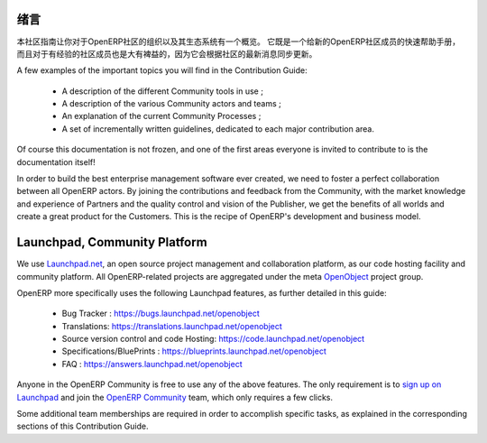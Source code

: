 .. i18n: .. _contrib_intro:
.. i18n: 
.. i18n: Introduction
.. i18n: ------------
..

.. _contrib_intro:

绪言
------------

.. i18n: The Contribution Guide is intended as an overview and sometimes
.. i18n: even a reference on the organization of the OpenERP Community
.. i18n: and eco-system.
.. i18n: It serves as a quick start helper document for new members
.. i18n: of the OpenERP Community, but should prove quite useful to
.. i18n: more experienced members as well, as it is frequently
.. i18n: updated to follow the latest evolutions in the Community.
..

本社区指南让你对于OpenERP社区的组织以及其生态系统有一个概览。
它既是一个给新的OpenERP社区成员的快速帮助手册，而且对于有经验的社区成员也是大有裨益的，因为它会根据社区的最新消息同步更新。

.. i18n: A few examples of the important topics you will find in the Contribution
.. i18n: Guide:
..

A few examples of the important topics you will find in the Contribution
Guide:

.. i18n:     * A description of the different Community tools in use ;
.. i18n:     * A description of the various Community actors and teams ;
.. i18n:     * An explanation of the current Community Processes ;
.. i18n:     * A set of incrementally written guidelines, dedicated to each
.. i18n:       major contribution area.
..

    * A description of the different Community tools in use ;
    * A description of the various Community actors and teams ;
    * An explanation of the current Community Processes ;
    * A set of incrementally written guidelines, dedicated to each
      major contribution area.

.. i18n: Of course this documentation is not frozen, and one of the first areas
.. i18n: everyone is invited to contribute to is the documentation itself!
..

Of course this documentation is not frozen, and one of the first areas
everyone is invited to contribute to is the documentation itself!

.. i18n: In order to build the best enterprise management software ever created,
.. i18n: we need to foster a perfect collaboration between all OpenERP actors.
.. i18n: By joining the contributions and feedback from the Community, with
.. i18n: the market knowledge and experience of Partners and the quality control
.. i18n: and vision of the Publisher, we get the benefits of all worlds and
.. i18n: create a great product for the Customers. This is the recipe of
.. i18n: OpenERP's development and business model.
..

In order to build the best enterprise management software ever created,
we need to foster a perfect collaboration between all OpenERP actors.
By joining the contributions and feedback from the Community, with
the market knowledge and experience of Partners and the quality control
and vision of the Publisher, we get the benefits of all worlds and
create a great product for the Customers. This is the recipe of
OpenERP's development and business model.

.. i18n: .. _community_platform:
.. i18n: 
.. i18n: Launchpad, Community Platform
.. i18n: -----------------------------
..

.. _community_platform:

Launchpad, Community Platform
-----------------------------

.. i18n: We use `Launchpad.net <https://launchpad.net>`_, an open source project
.. i18n: management and collaboration platform, as our code hosting facility and
.. i18n: community platform.
.. i18n: All OpenERP-related projects are aggregated under the meta
.. i18n: `OpenObject <https://launchpad.net/openobject>`_ project group.
..

We use `Launchpad.net <https://launchpad.net>`_, an open source project
management and collaboration platform, as our code hosting facility and
community platform.
All OpenERP-related projects are aggregated under the meta
`OpenObject <https://launchpad.net/openobject>`_ project group.

.. i18n: OpenERP more specifically uses the following Launchpad features, as further
.. i18n: detailed in this guide:
..

OpenERP more specifically uses the following Launchpad features, as further
detailed in this guide:

.. i18n:   * Bug Tracker : https://bugs.launchpad.net/openobject
.. i18n:   * Translations: https://translations.launchpad.net/openobject
.. i18n:   * Source version control and code Hosting: https://code.launchpad.net/openobject
.. i18n:   * Specifications/BluePrints : https://blueprints.launchpad.net/openobject
.. i18n:   * FAQ : https://answers.launchpad.net/openobject
..

  * Bug Tracker : https://bugs.launchpad.net/openobject
  * Translations: https://translations.launchpad.net/openobject
  * Source version control and code Hosting: https://code.launchpad.net/openobject
  * Specifications/BluePrints : https://blueprints.launchpad.net/openobject
  * FAQ : https://answers.launchpad.net/openobject

.. i18n: Anyone in the OpenERP Community is free to use any of the above features.
.. i18n: The only requirement is to `sign up on Launchpad <https://login.launchpad.net/+new_account>`_ 
.. i18n: and join the `OpenERP Community <https://launchpad.net/~openerp-community/+join>`_ team,
.. i18n: which only requires a few clicks.
..

Anyone in the OpenERP Community is free to use any of the above features.
The only requirement is to `sign up on Launchpad <https://login.launchpad.net/+new_account>`_ 
and join the `OpenERP Community <https://launchpad.net/~openerp-community/+join>`_ team,
which only requires a few clicks.

.. i18n: Some additional team memberships are required in order to accomplish specific
.. i18n: tasks, as explained in the corresponding sections of this Contribution Guide.
..

Some additional team memberships are required in order to accomplish specific
tasks, as explained in the corresponding sections of this Contribution Guide.
